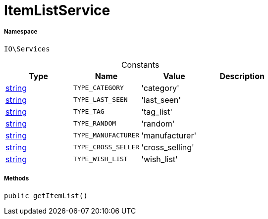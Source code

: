 :table-caption!:
:example-caption!:
:source-highlighter: prettify
:sectids!:
[[io__itemlistservice]]
= ItemListService





===== Namespace

`IO\Services`




.Constants
|===
|Type |Name |Value |Description

|link:http://php.net/string[string^]
a|`TYPE_CATEGORY`
|'category'
|
|link:http://php.net/string[string^]
a|`TYPE_LAST_SEEN`
|'last_seen'
|
|link:http://php.net/string[string^]
a|`TYPE_TAG`
|'tag_list'
|
|link:http://php.net/string[string^]
a|`TYPE_RANDOM`
|'random'
|
|link:http://php.net/string[string^]
a|`TYPE_MANUFACTURER`
|'manufacturer'
|
|link:http://php.net/string[string^]
a|`TYPE_CROSS_SELLER`
|'cross_selling'
|
|link:http://php.net/string[string^]
a|`TYPE_WISH_LIST`
|'wish_list'
|
|===



===== Methods

[source%nowrap, php, subs=+macros]
[#getitemlist]
----

public getItemList()

----







